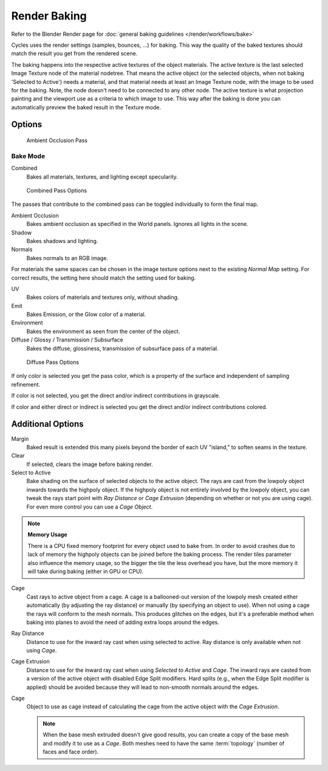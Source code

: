
*************
Render Baking
*************

Refer to the Blender Render page for :doc:`general baking guidelines </render/workflows/bake>`


Cycles uses the render settings (samples, bounces, ...) for baking.
This way the quality of the baked textures should match the result you get from the rendered scene.

The baking happens into the respective active textures of the object materials.
The active texture is the last selected Image Texture node of the material nodetree.
That means the active object (or the selected objects, when not baking 'Selected to Active') needs a material,
and that material needs at least an Image Texture node, with the image to be used for the baking.
Note, the node doesn't need to be connected to any other node.
The active texture is what projection painting and the viewport use as a criteria to which image to use.
This way after the baking is done you can automatically preview the baked result in the Texture mode.

Options
=======

.. figure:: /images/Cycles-Bake-AO.png

   Ambient Occlusion Pass

Bake Mode
---------

Combined
   Bakes all materials, textures, and lighting except specularity.

.. figure:: /images/Cycles-Bake-Combined.png

   Combined Pass Options

The passes that contribute to the combined pass can be toggled individually to form the final map.

Ambient Occlusion
   Bakes ambient occlusion as specified in the World panels. Ignores all lights in the scene.

Shadow
   Bakes shadows and lighting.

Normals
   Bakes normals to an RGB image.

.. .. figure:: /images/Cycles-Bake-Normal.png

..   Normal Pass Options

   Normal Space
      Normals can be baked in different spaces:

      Object space
         Normals in object coordinates, independent of object transformation, but dependent on deformation.

      Tangent space
         Normals in tangent space coordinates, independent of object transformation and deformation.
         This is the default, and the right choice in most cases, since then the normal map can be used for animated
         objects too.

   Normal Swizzle
      Axis to bake into the red, green and blue channel.

For materials the same spaces can be chosen in the image texture options next to the existing *Normal Map*
setting. For correct results, the setting here should match the setting used for baking.

UV
   Bakes colors of materials and textures only, without shading.

Emit
   Bakes Emission, or the Glow color of a material.

Environment
   Bakes the environment as seen from the center of the object.

Diffuse / Glossy / Transmission / Subsurface
   Bakes the diffuse, glossiness, transmission of subsurface pass of a material.

.. figure:: /images/Cycles-Bake-Diffuse.png

   Diffuse Pass Options

If only color is selected you get the pass color,
which is a property of the surface and independent of sampling refinement.

If color is not selected, you get the direct and/or indirect contributions in grayscale.

If color and either direct or indirect is selected you get the direct and/or indirect contributions colored.


Additional Options
==================

Margin
   Baked result is extended this many pixels beyond the border of each UV "island," to soften seams in the texture.

Clear
   If selected, clears the image before baking render.

Select to Active
   Bake shading on the surface of selected objects to the active object.
   The rays are cast from the lowpoly object inwards towards the highpoly object.
   If the highpoly object is not entirely involved by the lowpoly object, you can tweak the rays start point with
   *Ray Distance* or *Cage Extrusion* (depending on whether or not you are using cage).
   For even more control you can use a *Cage Object*.

.. note::

   **Memory Usage**

   There is a CPU fixed memory footprint for every object used to bake from.
   In order to avoid crashes due to lack of memory the highpoly objects can be joined before the baking process.
   The render tiles parameter also influence the memory usage, so the bigger the tile the less overhead you have,
   but the more memory it will take during baking (either in GPU or CPU).

Cage
   Cast rays to active object from a cage.
   A cage is a ballooned-out version of the lowpoly mesh created either automatically
   (by adjusting the ray distance) or manually (by specifying an object to use).
   When not using a cage the rays will conform to the mesh normals. This produces glitches on the edges,
   but it's a preferable method when baking into planes to avoid the need of adding extra loops around the edges.

Ray Distance
   Distance to use for the inward ray cast when using selected to active.
   Ray distance is only available when not using *Cage*.

Cage Extrusion
   Distance to use for the inward ray cast when using *Selected to Active* and *Cage*.
   The inward rays are casted from a version of the active object with disabled Edge Split modifiers.
   Hard splits (e.g., when the Edge Split modifier is applied) should be avoided because they will lead to non-smooth
   normals around the edges.

Cage
   Object to use as cage instead of calculating the cage from the active object with the *Cage Extrusion*.

   .. note::

      When the base mesh extruded doesn't give good results,
      you can create a copy of the base mesh and modify it to use as a *Cage*.
      Both meshes need to have the same :term:`topology` (number of faces and face order).
